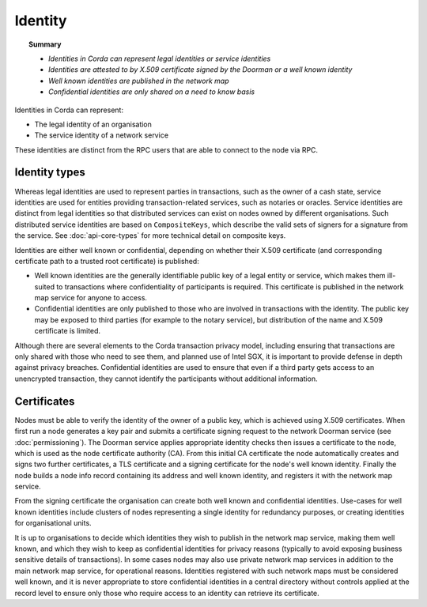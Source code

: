 Identity
========

.. topic:: Summary

   * *Identities in Corda can represent legal identities or service identities*
   * *Identities are attested to by X.509 certificate signed by the Doorman or a well known identity*
   * *Well known identities are published in the network map*
   * *Confidential identities are only shared on a need to know basis*

Identities in Corda can represent:

* The legal identity of an organisation
* The service identity of a network service

These identities are distinct from the RPC users that are able to connect to the node via RPC.

Identity types
--------------

Whereas legal identities are used to represent parties in transactions, such as the owner of a cash state, service identities 
are used for entities providing transaction-related services, such as notaries or oracles. Service identities are distinct 
from legal identities so that distributed services can exist on nodes owned by different organisations. Such distributed service identities are based on ``CompositeKeys``, which describe the valid sets of signers for a signature from the service.
See :doc:`api-core-types` for more technical detail on composite keys.

Identities are either well known or confidential, depending on whether their X.509 certificate (and corresponding
certificate path to a trusted root certificate) is published:

* Well known identities are the generally identifiable public key of a legal entity or service, which makes them
  ill-suited to transactions where confidentiality of participants is required. This certificate is published in the
  network map service for anyone to access.
* Confidential identities are only published to those who are involved in transactions with the identity. The public
  key may be exposed to third parties (for example to the notary service), but distribution of the name and X.509
  certificate is limited.

Although there are several elements to the Corda transaction privacy model, including ensuring that transactions are
only shared with those who need to see them, and planned use of Intel SGX, it is important to provide defense in depth against
privacy breaches. Confidential identities are used to ensure that even if a third party gets access to an unencrypted
transaction, they cannot identify the participants without additional information.

Certificates
------------

Nodes must be able to verify the identity of the owner of a public key, which is achieved using X.509 certificates.
When first run a node generates a key pair and submits a certificate signing request to the network Doorman service
(see  :doc:`permissioning`).
The Doorman service applies appropriate identity checks then issues a certificate to the node, which is used as the
node certificate authority (CA). From this initial CA certificate the node automatically creates and signs two further
certificates, a TLS certificate and a signing certificate for the node's well known identity. Finally the node
builds a node info record containing its address and well known identity, and registers it with the network map service.

From the signing certificate the organisation can create both well known and confidential identities. Use-cases for
well known identities include clusters of nodes representing a single identity for redundancy purposes, or creating
identities for organisational units.

It is up to organisations to decide which identities they wish to publish in the network map service, making them
well known, and which they wish to keep as confidential identities for privacy reasons (typically to avoid exposing
business sensitive details of transactions). In some cases nodes may also use private network map services in addition
to the main network map service, for operational reasons. Identities registered with such network maps must be
considered well known, and it is never appropriate to store confidential identities in a central directory without
controls applied at the record level to ensure only those who require access to an identity can retrieve its
certificate.
